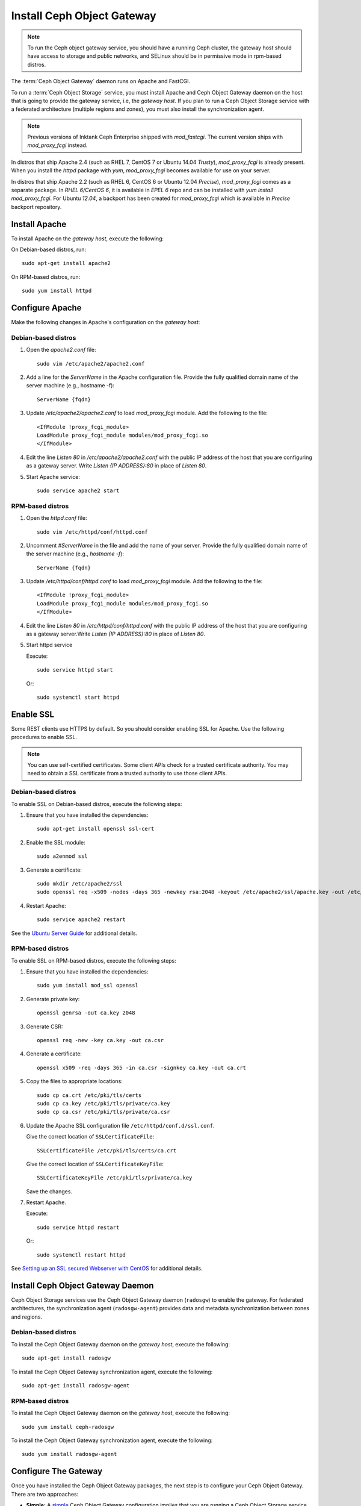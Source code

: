 =============================
 Install Ceph Object Gateway
=============================

.. note:: To run the Ceph object gateway service, you should have a running
   Ceph cluster, the gateway host should have access to storage and public
   networks, and SELinux should be in permissive mode in rpm-based distros.

The :term:`Ceph Object Gateway` daemon runs on Apache and FastCGI.

To run a :term:`Ceph Object Storage` service, you must install Apache and
Ceph Object Gateway daemon on the host that is going to provide the gateway
service, i.e, the `gateway host`. If you plan to run a Ceph Object Storage
service with a federated architecture (multiple regions and zones), you must
also install the synchronization agent.

.. note:: Previous versions of Inktank Ceph Enterprise shipped with
   `mod_fastcgi`. The current version ships with `mod_proxy_fcgi` instead.

In distros that ship Apache 2.4 (such as RHEL 7, CentOS 7 or Ubuntu 14.04
`Trusty`), `mod_proxy_fcgi` is already present. When you install the `httpd`
package with `yum`, `mod_proxy_fcgi` becomes available for use on your server.

In distros that ship Apache 2.2 (such as RHEL 6, CentOS 6 or Ubuntu 12.04
`Precise`), `mod_proxy_fcgi` comes as a separate package. In *RHEL 6/CentOS 6*,
it is available in `EPEL 6` repo and can be installed with `yum install
mod_proxy_fcgi`. For Ubuntu *12.04*, a backport has been created for
`mod_proxy_fcgi` which is available in `Precise` backport repository.


Install Apache
==============

To install Apache on the `gateway host`, execute the following:

On Debian-based distros, run::

	sudo apt-get install apache2

On RPM-based distros, run::

	sudo yum install httpd


Configure Apache
================

Make the following changes in Apache's configuration on the `gateway host`:

Debian-based distros
--------------------

#. Open the `apache2.conf` file::

	sudo vim /etc/apache2/apache2.conf

#. Add a line for the `ServerName` in the Apache configuration file. Provide
   the fully qualified domain name of the server machine (e.g., hostname -f)::

	ServerName {fqdn}

#. Update `/etc/apache2/apache2.conf` to load `mod_proxy_fcgi` module. Add the
   following to the file::

	<IfModule !proxy_fcgi_module>
	LoadModule proxy_fcgi_module modules/mod_proxy_fcgi.so
	</IfModule>

#. Edit the line `Listen 80` in `/etc/apache2/apache2.conf` with the public IP
   address of the host that you are configuring as a gateway server. Write
   `Listen {IP ADDRESS}:80` in place of `Listen 80`.

#. Start Apache service::

	sudo service apache2 start

RPM-based distros
-----------------

#. Open the `httpd.conf` file::

	sudo vim /etc/httpd/conf/httpd.conf

#. Uncomment `#ServerName` in the file and add the name of your server. Provide
   the fully qualified domain name of the server machine (e.g., `hostname -f`)::

	ServerName {fqdn}

#. Update `/etc/httpd/conf/httpd.conf` to load `mod_proxy_fcgi` module. Add the
   following to the file::

	<IfModule !proxy_fcgi_module>
	LoadModule proxy_fcgi_module modules/mod_proxy_fcgi.so
	</IfModule>

#. Edit the line `Listen 80` in `/etc/httpd/conf/httpd.conf` with the public IP
   address of the host that you are configuring as a gateway server.Write
   `Listen {IP ADDRESS}:80` in place of `Listen 80`.

#. Start httpd service

   Execute::

		sudo service httpd start

   Or::

		sudo systemctl start httpd


Enable SSL
==========

Some REST clients use HTTPS by default. So you should consider enabling SSL
for Apache. Use the following procedures to enable SSL.

.. note:: You can use self-certified certificates. Some client
   APIs check for a trusted certificate authority. You may need to obtain
   a SSL certificate from a trusted authority to use those client APIs.


Debian-based distros
--------------------

To enable SSL on Debian-based distros, execute the following steps:

#. Ensure that you have installed the dependencies::

	sudo apt-get install openssl ssl-cert

#. Enable the SSL module::

	sudo a2enmod ssl

#. Generate a certificate::

	sudo mkdir /etc/apache2/ssl
	sudo openssl req -x509 -nodes -days 365 -newkey rsa:2048 -keyout /etc/apache2/ssl/apache.key -out /etc/apache2/ssl/apache.crt

#. Restart Apache::

	sudo service apache2 restart


See the `Ubuntu Server Guide`_ for additional details.


RPM-based distros
-----------------

To enable SSL on RPM-based distros, execute the following steps:

#. Ensure that you have installed the dependencies::

	sudo yum install mod_ssl openssl

#. Generate private key::

	openssl genrsa -out ca.key 2048

#. Generate CSR::

	openssl req -new -key ca.key -out ca.csr

#. Generate a certificate::

	openssl x509 -req -days 365 -in ca.csr -signkey ca.key -out ca.crt

#. Copy the files to appropriate locations::

	sudo cp ca.crt /etc/pki/tls/certs
	sudo cp ca.key /etc/pki/tls/private/ca.key
	sudo cp ca.csr /etc/pki/tls/private/ca.csr

#. Update the Apache SSL configuration file ``/etc/httpd/conf.d/ssl.conf``.

   Give the correct location of ``SSLCertificateFile``::

		SSLCertificateFile /etc/pki/tls/certs/ca.crt

   Give the correct location of ``SSLCertificateKeyFile``::

		SSLCertificateKeyFile /etc/pki/tls/private/ca.key

   Save the changes.

#. Restart Apache.

   Execute::

		sudo service httpd restart

   Or::

		sudo systemctl restart httpd

See `Setting up an SSL secured Webserver with CentOS`_ for additional details.


Install Ceph Object Gateway Daemon
==================================

Ceph Object Storage services use the Ceph Object Gateway daemon (``radosgw``)
to enable the gateway. For federated architectures, the synchronization 
agent (``radosgw-agent``) provides data and metadata synchronization between
zones and regions. 


Debian-based distros
--------------------

To install the Ceph Object Gateway daemon on the `gateway host`, execute the
following::

	sudo apt-get install radosgw
	

To install the Ceph Object Gateway synchronization agent, execute the
following::
	
	sudo apt-get install radosgw-agent


RPM-based distros
-----------------

To install the Ceph Object Gateway daemon on the `gateway host`, execute the
following:: 

	sudo yum install ceph-radosgw


To install the Ceph Object Gateway synchronization agent, execute the
following::

	sudo yum install radosgw-agent
	
	
Configure The Gateway
=====================

Once you have installed the Ceph Object Gateway packages, the next step is
to configure your Ceph Object Gateway. There are two approaches: 

- **Simple:** A `simple`_ Ceph Object Gateway configuration implies that you 
  are running a Ceph Object Storage service in a single data center. So you can
  configure the Ceph Object Gateway without regard to regions and zones.

- **Federated:** A `federated`_ Ceph Object Gateway configuration implies that
  you are running a Ceph Object Storage service in a geographically distributed 
  manner for fault tolerance and failover. This involves configuring your
  Ceph Object Gateway instances with regions and zones.

Choose the approach that best reflects your cluster.

.. _Ubuntu Server Guide: https://help.ubuntu.com/12.04/serverguide/httpd.html
.. _Setting up an SSL secured Webserver with CentOS: http://wiki.centos.org/HowTos/Https
.. _simple: ../../radosgw/config
.. _federated: ../../radosgw/federated-config
